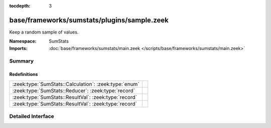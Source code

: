 :tocdepth: 3

base/frameworks/sumstats/plugins/sample.zeek
============================================
.. zeek:namespace:: SumStats

Keep a random sample of values.

:Namespace: SumStats
:Imports: :doc:`base/frameworks/sumstats/main.zeek </scripts/base/frameworks/sumstats/main.zeek>`

Summary
~~~~~~~
Redefinitions
#############
===================================================== =
:zeek:type:`SumStats::Calculation`: :zeek:type:`enum` 
:zeek:type:`SumStats::Reducer`: :zeek:type:`record`   
:zeek:type:`SumStats::ResultVal`: :zeek:type:`record` 
:zeek:type:`SumStats::ResultVal`: :zeek:type:`record` 
===================================================== =


Detailed Interface
~~~~~~~~~~~~~~~~~~

